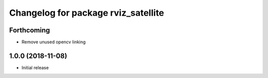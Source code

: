 ^^^^^^^^^^^^^^^^^^^^^^^^^^^^^^^^^^^^
Changelog for package rviz_satellite
^^^^^^^^^^^^^^^^^^^^^^^^^^^^^^^^^^^^

Forthcoming
-----------
* Remove unused opencv linking

1.0.0 (2018-11-08)
------------------
* Initial release
